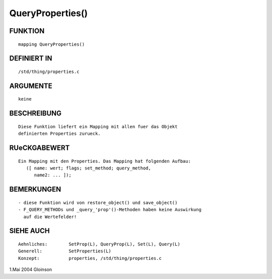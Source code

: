 QueryProperties()
=================

FUNKTION
--------
::

     mapping QueryProperties()

DEFINIERT IN
------------
::

     /std/thing/properties.c

ARGUMENTE
---------
::

     keine

BESCHREIBUNG
------------
::

     Diese Funktion liefert ein Mapping mit allen fuer das Objekt
     definierten Properties zurueck.

RUeCKGABEWERT
-------------
::

     Ein Mapping mit den Properties. Das Mapping hat folgenden Aufbau:
	([ name: wert; flags; set_method; query_method,
	   name2: ... ]);

BEMERKUNGEN
-----------
::

     - diese Funktion wird von restore_object() und save_object()
     - F_QUERY_METHODs und _query_'prop'()-Methoden haben keine Auswirkung
       auf die Wertefelder!

SIEHE AUCH
----------
::

     Aehnliches:	SetProp(L), QueryProp(L), Set(L), Query(L)
     Generell:		SetProperties(L) 
     Konzept:		properties, /std/thing/properties.c

1.Mai 2004 Gloinson

